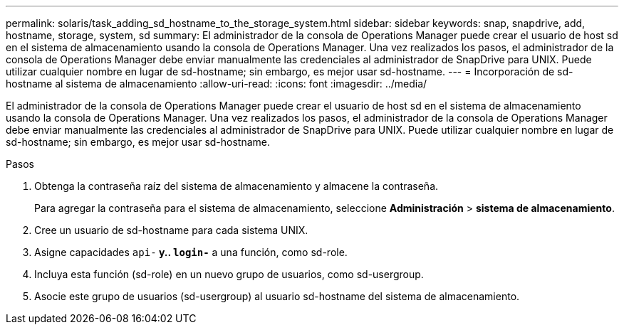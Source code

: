 ---
permalink: solaris/task_adding_sd_hostname_to_the_storage_system.html 
sidebar: sidebar 
keywords: snap, snapdrive, add, hostname, storage, system, sd 
summary: El administrador de la consola de Operations Manager puede crear el usuario de host sd en el sistema de almacenamiento usando la consola de Operations Manager. Una vez realizados los pasos, el administrador de la consola de Operations Manager debe enviar manualmente las credenciales al administrador de SnapDrive para UNIX. Puede utilizar cualquier nombre en lugar de sd-hostname; sin embargo, es mejor usar sd-hostname. 
---
= Incorporación de sd-hostname al sistema de almacenamiento
:allow-uri-read: 
:icons: font
:imagesdir: ../media/


[role="lead"]
El administrador de la consola de Operations Manager puede crear el usuario de host sd en el sistema de almacenamiento usando la consola de Operations Manager. Una vez realizados los pasos, el administrador de la consola de Operations Manager debe enviar manualmente las credenciales al administrador de SnapDrive para UNIX. Puede utilizar cualquier nombre en lugar de sd-hostname; sin embargo, es mejor usar sd-hostname.

.Pasos
. Obtenga la contraseña raíz del sistema de almacenamiento y almacene la contraseña.
+
Para agregar la contraseña para el sistema de almacenamiento, seleccione *Administración* > *sistema de almacenamiento*.

. Cree un usuario de sd-hostname para cada sistema UNIX.
. Asigne capacidades `api-*` y.. `login-*` a una función, como sd-role.
. Incluya esta función (sd-role) en un nuevo grupo de usuarios, como sd-usergroup.
. Asocie este grupo de usuarios (sd-usergroup) al usuario sd-hostname del sistema de almacenamiento.

